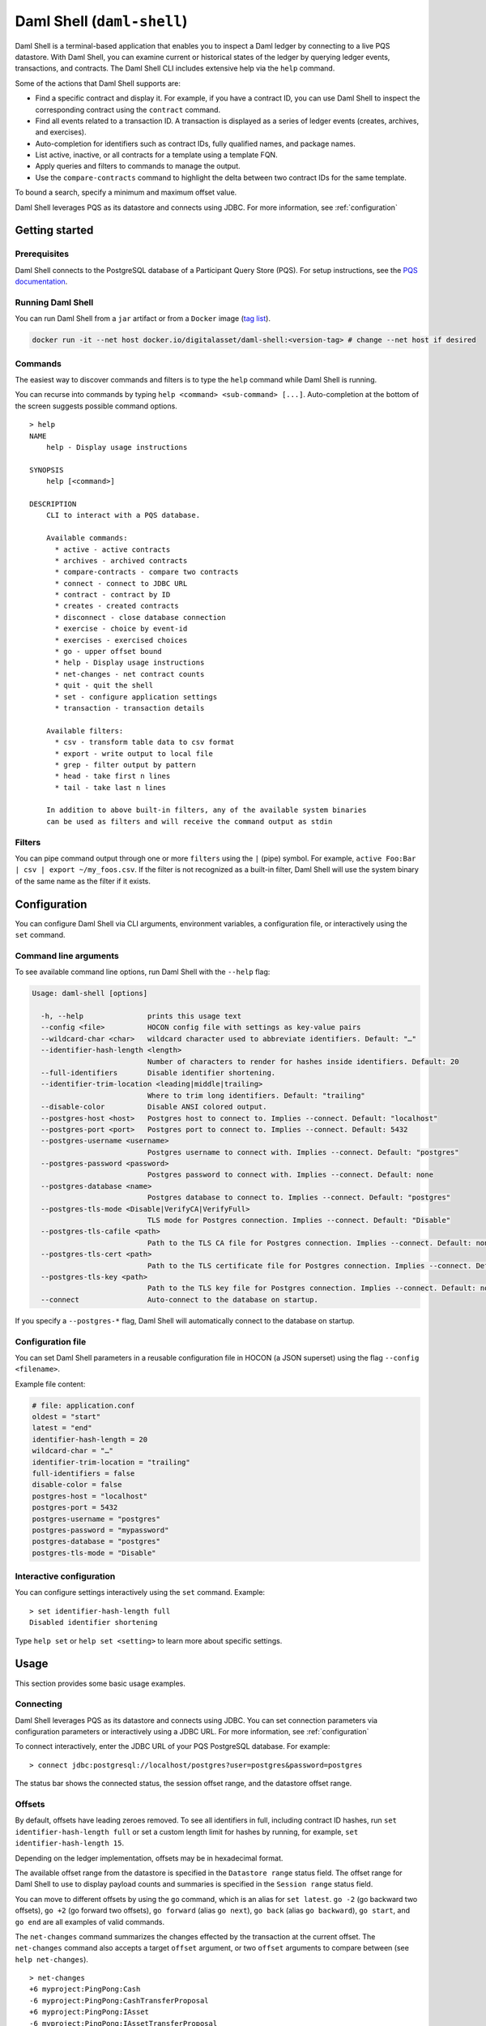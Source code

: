 .. Copyright (c) 2024 Digital Asset (Switzerland) GmbH and/or its affiliates. All rights reserved.
.. SPDX-License-Identifier: Apache-2.0

.. enterprise-only::

.. _daml-shell-header:

Daml Shell (``daml-shell``)
###########################

Daml Shell is a terminal-based application that enables you to inspect a
Daml ledger by connecting to a live PQS datastore. With Daml Shell, you
can examine current or historical states of the ledger by querying
ledger events, transactions, and contracts. The Daml Shell CLI includes
extensive help via the ``help`` command.

Some of the actions that Daml Shell supports are:

-  Find a specific contract and display it. For example, if you have a
   contract ID, you can use Daml Shell to inspect the corresponding
   contract using the ``contract`` command.
-  Find all events related to a transaction ID. A transaction is
   displayed as a series of ledger events (creates, archives, and
   exercises).
-  Auto-completion for identifiers such as contract IDs, fully qualified
   names, and package names.
-  List active, inactive, or all contracts for a template using a
   template FQN.
-  Apply queries and filters to commands to manage the output.
-  Use the ``compare-contracts`` command to highlight the delta between
   two contract IDs for the same template.

To bound a search, specify a minimum and maximum offset value.

Daml Shell leverages PQS as its datastore and connects using JDBC. For
more information, see
:ref:`configuration`

Getting started
***************

Prerequisites
=============

Daml Shell connects to the PostgreSQL database of a Participant Query
Store (PQS). For setup instructions, see the `PQS
documentation <https://docs.daml.com/query/pqs-user-guide.html>`__.

Running Daml Shell
==================

You can run Daml Shell from a ``jar`` artifact or from a ``Docker``
image (`tag
list <https://hub.docker.com/repository/docker/digitalasset/daml-shell/tags?ordering=last_updated>`__).

.. code-block:: sh

   docker run -it --net host docker.io/digitalasset/daml-shell:<version-tag> # change --net host if desired

Commands
========

The easiest way to discover commands and filters is to type the ``help``
command while Daml Shell is running.

You can recurse into commands by typing
``help <command> <sub-command> [...]``. Auto-completion at the bottom of
the screen suggests possible command options.

.. image:: images/001-help-output.gif
   :alt: 001-help-output.gif

::

   > help
   NAME
       help - Display usage instructions

   SYNOPSIS
       help [<command>]

   DESCRIPTION
       CLI to interact with a PQS database.
       
       Available commands:
         * active - active contracts
         * archives - archived contracts
         * compare-contracts - compare two contracts
         * connect - connect to JDBC URL
         * contract - contract by ID
         * creates - created contracts
         * disconnect - close database connection
         * exercise - choice by event-id
         * exercises - exercised choices
         * go - upper offset bound
         * help - Display usage instructions
         * net-changes - net contract counts
         * quit - quit the shell
         * set - configure application settings
         * transaction - transaction details
       
       Available filters:
         * csv - transform table data to csv format
         * export - write output to local file
         * grep - filter output by pattern
         * head - take first n lines
         * tail - take last n lines
       
       In addition to above built-in filters, any of the available system binaries
       can be used as filters and will receive the command output as stdin

Filters
=======

You can pipe command output through one or more ``filters`` using the
``|`` (pipe) symbol. For example,
``active Foo:Bar | csv | export ~/my_foos.csv``. If the filter is not
recognized as a built-in filter, Daml Shell will use the system binary
of the same name as the filter if it exists.

.. _configuration:

Configuration
*************

You can configure Daml Shell via CLI arguments, environment variables, a
configuration file, or interactively using the ``set`` command.

Command line arguments
======================

To see available command line options, run Daml Shell with the
``--help`` flag:

.. code-block:: sh

   Usage: daml-shell [options]

     -h, --help               prints this usage text
     --config <file>          HOCON config file with settings as key-value pairs
     --wildcard-char <char>   wildcard character used to abbreviate identifiers. Default: "…"
     --identifier-hash-length <length>
                              Number of characters to render for hashes inside identifiers. Default: 20
     --full-identifiers       Disable identifier shortening.
     --identifier-trim-location <leading|middle|trailing>
                              Where to trim long identifiers. Default: "trailing"
     --disable-color          Disable ANSI colored output.
     --postgres-host <host>   Postgres host to connect to. Implies --connect. Default: "localhost"
     --postgres-port <port>   Postgres port to connect to. Implies --connect. Default: 5432
     --postgres-username <username>
                              Postgres username to connect with. Implies --connect. Default: "postgres"
     --postgres-password <password>
                              Postgres password to connect with. Implies --connect. Default: none
     --postgres-database <name>
                              Postgres database to connect to. Implies --connect. Default: "postgres"
     --postgres-tls-mode <Disable|VerifyCA|VerifyFull>
                              TLS mode for Postgres connection. Implies --connect. Default: "Disable"
     --postgres-tls-cafile <path>
                              Path to the TLS CA file for Postgres connection. Implies --connect. Default: none
     --postgres-tls-cert <path>
                              Path to the TLS certificate file for Postgres connection. Implies --connect. Default: none
     --postgres-tls-key <path>
                              Path to the TLS key file for Postgres connection. Implies --connect. Default: none
     --connect                Auto-connect to the database on startup.

If you specify a ``--postgres-*`` flag, Daml Shell will automatically
connect to the database on startup.

Configuration file
==================

You can set Daml Shell parameters in a reusable configuration file in
HOCON (a JSON superset) using the flag ``--config <filename>``.

Example file content:

.. code-block:: text

   # file: application.conf
   oldest = "start"
   latest = "end"
   identifier-hash-length = 20
   wildcard-char = "…"
   identifier-trim-location = "trailing"
   full-identifiers = false
   disable-color = false
   postgres-host = "localhost"
   postgres-port = 5432
   postgres-username = "postgres"
   postgres-password = "mypassword"
   postgres-database = "postgres"
   postgres-tls-mode = "Disable"

Interactive configuration
=========================

You can configure settings interactively using the ``set`` command.
Example:

::

   > set identifier-hash-length full 
   Disabled identifier shortening

Type ``help set`` or ``help set <setting>`` to learn more about specific
settings.

Usage
*****

This section provides some basic usage examples.

Connecting
==========

Daml Shell leverages PQS as its datastore and connects using JDBC. You
can set connection parameters via configuration parameters or
interactively using a JDBC URL. For more information, see
:ref:`configuration`

To connect interactively, enter the JDBC URL of your PQS PostgreSQL
database. For example:

::

   > connect jdbc:postgresql://localhost/postgres?user=postgres&password=postgres

The status bar shows the connected status, the session offset range, and
the datastore offset range.

.. image:: images/003-connect.gif
   :alt: 003-connect.gif

Offsets
=======

By default, offsets have leading zeroes removed. To see all identifiers
in full, including contract ID hashes, run
``set identifier-hash-length full`` or set a custom length limit for
hashes by running, for example, ``set identifier-hash-length 15``.

Depending on the ledger implementation, offsets may be in hexadecimal
format.

The available offset range from the datastore is specified in the
``Datastore range`` status field. The offset range for Daml Shell to use
to display payload counts and summaries is specified in the
``Session range`` status field.

You can move to different offsets by using the ``go`` command, which is
an alias for ``set latest``. ``go -2`` (go backward two offsets),
``go +2`` (go forward two offsets), ``go forward`` (alias ``go next``),
``go back`` (alias ``go backward``), ``go start``, and ``go end`` are
all examples of valid commands.

The ``net-changes`` command summarizes the changes effected by the
transaction at the current offset. The ``net-changes`` command also
accepts a target ``offset`` argument, or two ``offset`` arguments to
compare between (see ``help net-changes``).

::

   > net-changes 
   +6 myproject:PingPong:Cash
   -6 myproject:PingPong:CashTransferProposal
   +6 myproject:PingPong:IAsset
   -6 myproject:PingPong:IAssetTransferProposal

.. image:: images/003-offset-commands.gif
   :alt: 003-offset-commands.gif

Summary information
===================

Commands such as ``active``, ``archives``, ``creates``, and
``exercises`` can be used without argument to see payload counts by
fully qualified identifier names. For details, run ``help <command>``.

::

   > active
   ┌────────────────────────────────┬───────────┬───────┐
   │ Identifier                     │ Type      │ Count │
   ╞════════════════════════════════╪═══════════╪═══════╡
   │ myproject:PingPong:Cash        │ Template  │    12 │
   ├────────────────────────────────┼───────────┼───────┤
   │ myproject:PingPong:IAsset      │ Interface │    12 │
   ├────────────────────────────────┼───────────┼───────┤
   │ myproject:PingPong:IBounceable │ Interface │   102 │
   ├────────────────────────────────┼───────────┼───────┤
   │ myproject:PingPong:Ping        │ Template  │   102 │
   └────────────────────────────────┴───────────┴───────┘

.. image:: images/003-summary-commands.gif
   :alt: 003-summary-commands.gif

Payloads by fully qualified name
================================

Specify a fully qualified name (FQN) with the command ``active``,
``archives``, ``creates``, or ``exercises`` to list all applicable
payloads for that FQN.

To return payloads from a particular package only, include the package
name in the FQN:

::

   > active myproject:PingPong:Ping

If you omit the package name, payloads from all package names are
returned, as long as they have the same name.

::

   > active PingPong:Ping
   ┌────────────┬──────────────────┬──────────────┬────────────────────────────────────────────────────────────────────────────────────┐
   │ Created at │ Contract ID      │ Contract Key │ Payload                                                                            │
   ╞════════════╪══════════════════╪══════════════╪════════════════════════════════════════════════════════════════════════════════════╡
   │ 8          │ 0022e89289bda36… │              │ label: one                                                                         │
   │            │                  │              │ owner: Alice::12209038d324bf70625c580267d5957cb4c4c03bb7bce294713b48151a4a088afd3b │
   ├────────────┼──────────────────┼──────────────┼────────────────────────────────────────────────────────────────────────────────────┤
   │ a          │ 0093dce322a08c8… │              │ label: one copy updated                                                            │
   │            │                  │              │ owner: Alice::12209038d324bf70625c580267d5957cb4c4c03bb7bce294713b48151a4a088afd3b │
   └────────────┴──────────────────┴──────────────┴────────────────────────────────────────────────────────────────────────────────────┘

The auto-completion provides both FQN variants (with and without package
name).

Filtering with ``where`` clauses
================================

To refine your queries when listing contracts, you can use ``where``
clauses to filter on specific payload fields. ``where`` clauses use a
SQL-like syntax for conditionals and are supported for the ``active``,
``creates``, ``archives``, and ``exercises`` commands.

To access nested fields, use dot notation: ``parent.child.value``

Comparison operators
--------------------

-  ``=`` Equal to
-  ``!=`` Not equal to
-  ``>`` Greater than
-  ``>=`` Greater than or equal to
-  ``<`` Less than
-  ``<=`` Less than or equal to
-  ``like`` Used for pattern matching, ``%`` serves as a wildcard
   character

Logical operators
-----------------

-  ``and``: Both conditions must be satisfied
-  ``or``: Either condition may be satisfied

You can use parentheses to group conditions and direct the order of
evaluation.

Type casting
------------

To ensure proper comparison, you can optionally cast fields to a
specific type using the ``::`` operator. The available casting types are
``numeric``, ``timestamp``, and ``text``.

Field values are sorted and compared lexicographically if no cast is
specified.

``where`` clause examples
-------------------------

Here are some examples of how to use ``where`` clauses in commands:

-  Filter by a string pattern:

   ::

      > active where owner like Alice%

   Lists contracts where the ``owner`` field starts with the string
   ``Alice``.

-  Filter by a nested numeric field:

   ::

      > active where deeply.nested.value :: numeric > 1000

   Lists contracts where the nested field ``value`` is greater than
   ``1000``.

-  Filter with exact string match (note the use of double quotes):

   ::

      > active where label = "loren ipsum"

   Lists contracts where the label field is exactly ``loren ipsum``. Use
   double quotes with values that contain whitespace characters.

-  Combine different conditions:

   ::

      > active where (owner like Bob% or value :: numeric < 100) and myfield = myvalue

   Lists contracts where the ``owner`` starts with ``Bob`` or the
   ``value`` is less than ``100``, and ``myfield`` is ``myvalue``.

.. image:: images/003-where-clause.gif
   :alt: 003-where-clause.gif

Contract lookup
===============

You can look up contracts by contract ID. Interface views are also
displayed, if any.

The contract ID can be copied with the wildcard character (here "…”)
included. The wildcard character will be expanded to any matching ID.

::

   > contract 005188b40…
   ╓──────────────╥────────────────────────────────────────────────────────────────────────────────────╖
   ║ Identifier   ║ myproject:PingPong:Ping                                                            ║
   ╟──────────────╫────────────────────────────────────────────────────────────────────────────────────╢
   ║ Type         ║ Template                                                                           ║
   ╟──────────────╫────────────────────────────────────────────────────────────────────────────────────╢
   ║ Created at   ║ a (not yet active)                                                                 ║
   ╟──────────────╫────────────────────────────────────────────────────────────────────────────────────╢
   ║ Archived at  ║ <active>                                                                           ║
   ╟──────────────╫────────────────────────────────────────────────────────────────────────────────────╢
   ║ Contract ID  ║ 005188b40f981533f8f5…                                                              ║
   ╟──────────────╫────────────────────────────────────────────────────────────────────────────────────╢
   ║ Event ID     ║ #1220731030eb9c81d0d0…:1                                                           ║
   ╟──────────────╫────────────────────────────────────────────────────────────────────────────────────╢
   ║ Contract Key ║                                                                                    ║
   ╟──────────────╫────────────────────────────────────────────────────────────────────────────────────╢
   ║ Payload      ║ label: Copy of: this contract supersedes the original contact                      ║
   ║              ║ owner: Alice::1220b93eaba17d8da363ce7ef1b57d8494910ed4d7c99d2b33887f54832dbb77b5da ║
   ╙──────────────╨────────────────────────────────────────────────────────────────────────────────────╜

   ╓──────────────╥─────────────────────────────────────────────────────────────────────────╖
   ║ Identifier   ║ myproject:PingPong:IBounceable                                          ║
   ╟──────────────╫─────────────────────────────────────────────────────────────────────────╢
   ║ Type         ║ Interface                                                               ║
   ╟──────────────╫─────────────────────────────────────────────────────────────────────────╢
   ║ Created at   ║ a (not yet active)                                                      ║
   ╟──────────────╫─────────────────────────────────────────────────────────────────────────╢
   ║ Archived at  ║ <active>                                                                ║
   ╟──────────────╫─────────────────────────────────────────────────────────────────────────╢
   ║ Contract ID  ║ 005188b40f981533f8f5…                                                   ║
   ╟──────────────╫─────────────────────────────────────────────────────────────────────────╢
   ║ Event ID     ║ #1220731030eb9c81d0d0…:1                                                ║
   ╟──────────────╫─────────────────────────────────────────────────────────────────────────╢
   ║ Contract Key ║                                                                         ║
   ╟──────────────╫─────────────────────────────────────────────────────────────────────────╢
   ║ Payload      ║ ilabel: View of: Copy of: this contract supersedes the original contact ║
   ╙──────────────╨─────────────────────────────────────────────────────────────────────────╜

You can also compare two contracts in a ``diff``-style output format
using the ``compare-contracts <id1> <id2>`` command.

.. image:: images/003-compare-contracts.gif
   :alt: 003-compare-contracts.gif

Transaction lookup
==================

You can look up transactions by either transaction ID or offset, by
running ``transaction <transaction-id>`` or ``transaction at <offset>``,
respectively. Note the ``at`` syntax when looking up by offset.

To display the current transaction at the head of the session offset
range, run ``transaction``.

The ``transaction`` command shows which contracts were created, which
were archived, and what choices were exercised. It also displays the
event ID for each of those events, as well as contract IDs and package
names.

.. image:: images/003-transactions.gif
   :alt: 003-transactions.gif

Exercise lookup
===============

Exercised choices can be looked up in the same manner as contracts,
except that exercises are looked up by their event ID rather than by a
contract ID. The commands for summaries and lookups mirror the
functionality available for contracts.

For example, you can look up exercise counts by FQN:

::

   > exercises 
   ┌─────────────────────────────────────────────────┬───────────────┬───────┐
   │ Identifier                                      │ Type          │ Count │
   ╞═════════════════════════════════════════════════╪═══════════════╪═══════╡
   │ myproject:PingPong:AcceptIAssetTransferProposal │ Consuming     │    12 │
   ├─────────────────────────────────────────────────┼───────────────┼───────┤
   │ myproject:PingPong:ChangeLabel                  │ Consuming     │     1 │
   ├─────────────────────────────────────────────────┼───────────────┼───────┤
   │ myproject:PingPong:Copy                         │ Non-consuming │     1 │
   └─────────────────────────────────────────────────┴───────────────┴───────┘

You can look up exercises for a specific choice:

::

   > exercises PingPong:AcceptIAssetTransferProposal 
   ┌────────┬───────────────────────┬──────────┬────────────────────────────────────────────────────────────────────────────────────────────────────────────────────────────────────────────┐
   │ Offset │ Contract ID           │ Argument │ Result                                                                                                                                     │
   ╞════════╪═══════════════════════╪══════════╪════════════════════════════════════════════════════════════════════════════════════════════════════════════════════════════════════════════╡
   │ 7b     │ 00604362bf43678ba849… │          │ 004ddbb65e00c8210d978fa13503d877e33d3d83dccc0addea759db1063c089412ca0212205b8a98e1b219436a3a6744eb314e20539b349d61dc09f5e23d880e95b2a1c199 │
   ├────────┼───────────────────────┼──────────┼────────────────────────────────────────────────────────────────────────────────────────────────────────────────────────────────────────────┤
   │ 7b     │ 00549232a251254b6115… │          │ 00b433b6cb4742f0040f9bab57b809dd478d6a73deeaf08ecdd3c30e2be77d98d1ca021220123f4cad1ba5121fa22e43b83ab4c80c0649f51e8a7e776e01b78bc27544cd02 │
   ├────────┼───────────────────────┼──────────┼────────────────────────────────────────────────────────────────────────────────────────────────────────────────────────────────────────────┤
   │ 7b     │ 0063bdaacd598bf2c02f… │          │ 005e908b45701072ed4d0dcf30b9b7b6b233278208078d803edf5fd4502872ce7bca0212201bfb6b375d7fa31a4019ade973a948db52c36ba2a5a239a2d909d12e2ef12968 │
   ├────────┼───────────────────────┼──────────┼────────────────────────────────────────────────────────────────────────────────────────────────────────────────────────────────────────────┤
   │ 7b     │ 00ed039a7747337ddb85… │          │ 005d921fd715007edbbb1b2dfffe56c7d37ba4b6698bdf1357b68749038b3817dcca021220dc08f48d759037f776289c06ae409955f4a2475b3cd0238c3fb5d74da5254e3e │
   ├────────┼───────────────────────┼──────────┼────────────────────────────────────────────────────────────────────────────────────────────────────────────────────────────────────────────┤
   │ 7b     │ 001207f682120f4798ce… │          │ 00dbe9c12a7ae28f8d12f334ddf9d09bea95a1d55d6a3816f5da5079c71ceb0450ca021220cee4ff410b0e4289301eedeecd82df9f1014796a68c1d4549b8bd72e18464220 │
   ├────────┼───────────────────────┼──────────┼────────────────────────────────────────────────────────────────────────────────────────────────────────────────────────────────────────────┤
   │ 7b     │ 00d5e4f15c3d07cb0785… │          │ 00df079f466b87b61e8b5a6702e6f5b05fecba05513a5559b1b400e4c89903f277ca02122000bcac7e924d0489d144b245c16ba1c95c20a9c293e59dd9290b94df77742a92 │
   ├────────┼───────────────────────┼──────────┼────────────────────────────────────────────────────────────────────────────────────────────────────────────────────────────────────────────┤
   │ 7c     │ 004dc3561fc426de4dad… │          │ 005e1f271e5f5d7a39e623f0774b11cc9295d59693fa53d9953aed726f40e03a81ca021220053c09a2f248902fc48c09492e7fd38c8cf25beacdb803f1ad51444af38bb51c │
   ├────────┼───────────────────────┼──────────┼────────────────────────────────────────────────────────────────────────────────────────────────────────────────────────────────────────────┤
   │ 7c     │ 00ae24d6c2286768a7b2… │          │ 0059352a66da47b5def7e0653f229dbbb797be70d0485792101fe9aad10f396e70ca021220343d49011f6038af41f3e99792fb318e17ce5ab3227660c932f8043aacfed2bf │
   ├────────┼───────────────────────┼──────────┼────────────────────────────────────────────────────────────────────────────────────────────────────────────────────────────────────────────┤
   │ 7c     │ 000f02cbb781f76c1877… │          │ 0089b90df5e7085ddb05110eccc9d684e86b96631ff74688ac3f6298cde5f92208ca021220e72fc065a90368000388e41dd8be0672a1078e3329346780e9afb353be100c31 │
   ├────────┼───────────────────────┼──────────┼────────────────────────────────────────────────────────────────────────────────────────────────────────────────────────────────────────────┤
   │ 7c     │ 00126b6f770fb951d666… │          │ 00e9e74240297251e4f9274519ec2cd421fb647af88c13d38bba5f67c67a0f90ffca021220ce3fb55a64f86094dc5fa32e509443ce903fc7f28b2a152a732471819eb56491 │
   ├────────┼───────────────────────┼──────────┼────────────────────────────────────────────────────────────────────────────────────────────────────────────────────────────────────────────┤
   │ 7c     │ 00ab4ff0b42c625d45c5… │          │ 001c00a896e1e66bdb1acbcdeda5f4e00d8a6131c6a86a672809d9831e857ea2e3ca02122001b6efc6e449a2116bc73e333575eaa4dfcaa69be0655ffd3f4eb5b2777960d2 │
   ├────────┼───────────────────────┼──────────┼────────────────────────────────────────────────────────────────────────────────────────────────────────────────────────────────────────────┤
   │ 7c     │ 0020ab2446d6cfc3f93f… │          │ 00a936fa54cc6fba294962b6fd6c639947f220ab4539c73b6c5c693522e5c5364aca021220104bc750d4800053c090d5b447a6c49d9a49911a4f654fa72c58650b3348e735 │
   └────────┴───────────────────────┴──────────┴────────────────────────────────────────────────────────────────────────────────────────────────────────────────────────────────────────────┘

To look up individual exercises, use the event ID:

::

   > exercise #12202cc79ccf1f116ebe…:10
   ╓──────────────╥────────────────────────────────────────────────────────────────────────────────────────────────────────────────────────────────────────────╖
   ║ Event ID     ║ #12202cc79ccf1f116ebe…:10                                                                                                                  ║
   ╟──────────────╫────────────────────────────────────────────────────────────────────────────────────────────────────────────────────────────────────────────╢
   ║ Choice       ║ myproject:PingPong:AcceptIAssetTransferProposal                                                                                            ║
   ╟──────────────╫────────────────────────────────────────────────────────────────────────────────────────────────────────────────────────────────────────────╢
   ║ Template FQN ║ myproject:PingPong:IAssetTransferProposal                                                                                                  ║
   ╟──────────────╫────────────────────────────────────────────────────────────────────────────────────────────────────────────────────────────────────────────╢
   ║ Contract ID  ║ 00d5e4f15c3d07cb0785…                                                                                                                      ║
   ╟──────────────╫────────────────────────────────────────────────────────────────────────────────────────────────────────────────────────────────────────────╢
   ║ Offset       ║ 7b                                                                                                                                         ║
   ╟──────────────╫────────────────────────────────────────────────────────────────────────────────────────────────────────────────────────────────────────────╢
   ║ Consuming    ║ true                                                                                                                                       ║
   ╟──────────────╫────────────────────────────────────────────────────────────────────────────────────────────────────────────────────────────────────────────╢
   ║ Parent       ║                                                                                                                                            ║
   ╟──────────────╫────────────────────────────────────────────────────────────────────────────────────────────────────────────────────────────────────────────╢
   ║ Argument     ║                                                                                                                                            ║
   ╟──────────────╫────────────────────────────────────────────────────────────────────────────────────────────────────────────────────────────────────────────╢
   ║ Result       ║ 00df079f466b87b61e8b5a6702e6f5b05fecba05513a5559b1b400e4c89903f277ca02122000bcac7e924d0489d144b245c16ba1c95c20a9c293e59dd9290b94df77742a92 ║
   ╙──────────────╨────────────────────────────────────────────────────────────────────────────────────────────────────────────────────────────────────────────╜

Transforming and exporting command output
*****************************************

You can convert tabular output to CSV by piping it through the ``csv``
filter:

::

   > active PingPong:Ping | csv

You can then write this output to a file by piping it through the
``export`` filter:

::

   > active PingPong:Ping | csv | export ~/my_pings.csv

The ``export`` filter writes any command output to the specified file.
You can use it without the ``csv`` filter.

.. image:: images/003-csv-export.gif
   :alt: 003-csv-export.gif

Setting offset bounds
=====================

The output of ``creates [<fqn>]`` and ``archives [<fqn>]`` can be
bounded by ``set oldest`` (for the lower bound) and ``set latest`` (for
the upper bound). ``go`` is an alias for ``set latest``.

.. image:: images/003-bounded-lookup.gif
   :alt: 003-bounded-lookup.gif

Finding transactions that created or archived a contract
========================================================

Once you know the offsets that a contract was created at (for example,
by using the ``archives`` command), you can look up the relevant
transactions using the ``transaction at <offset>`` command.

.. image:: images/003-from-contract-to-transactions.gif
   :alt: 003-from-contract-to-transactions.gif

FAQ
***

.. _no-archived-contracts:

Why don't I see any archived contracts?
=======================================

If you don't see any archived contracts, PQS might be configured to seed
the database from the ACS, which does not include historical offsets,
archived contracts, or exercised choices.

To see pre-existing archived contracts, seed the database from the
``Transaction Stream`` or ``Transaction Tree Stream``.

For best results, set ``--pipeline-ledger-start`` to ``Genesis`` when
running PQS for the first time (refer to the `PQS
documentation <https://docs.daml.com/query/pqs-user-guide.html>`__ or
``--help`` output).

Why don't I see any choices?
============================

Choices are only visible on the Ledger API's
``Transaction Tree Stream``. Set ``--pipeline-datasource`` to
``TransactionTreeStream`` when running PQS (refer to the `PQS
documentation <https://docs.daml.com/query/pqs-user-guide.html>`__ or
``--help`` output).

If you still don't see choices, see :ref:`no-archived-contracts`

Why don't I see any interface views?
====================================

Interfaces are only visible on the Ledger API's ``Transaction Stream``
or ACS (not the ``Transaction Tree Stream``).

Set ``--pipeline-datasource`` to ``TransactionStream`` when running PQS
(refer to the `PQS
documentation <https://docs.daml.com/query/pqs-user-guide.html>`__ or
``--help`` output).

Why do all contracts show the same ledger offset?
=================================================

See :ref:`no-archived-contracts`
